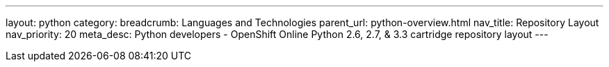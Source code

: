 ---
layout: python
category:
breadcrumb: Languages and Technologies
parent_url: python-overview.html
nav_title: Repository Layout
nav_priority: 20
meta_desc: Python developers - OpenShift Online Python 2.6, 2.7, & 3.3 cartridge repository layout
---


